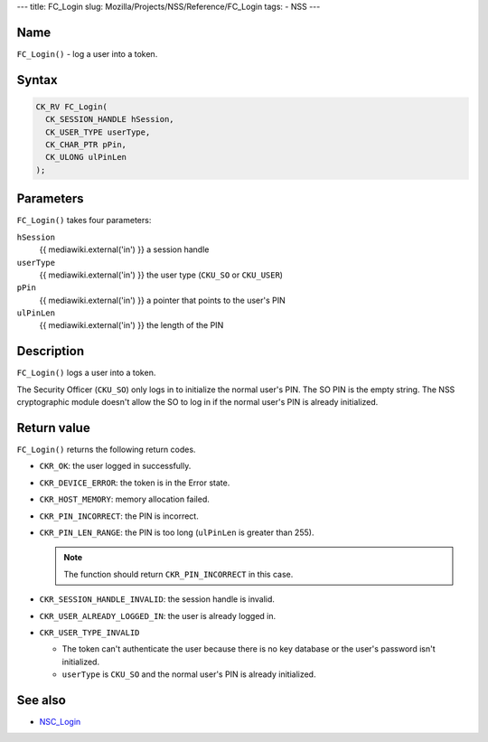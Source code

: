 --- title: FC_Login slug: Mozilla/Projects/NSS/Reference/FC_Login tags:
- NSS ---

.. _Name:

Name
~~~~

``FC_Login()`` - log a user into a token.

.. _Syntax:

Syntax
~~~~~~

.. code:: eval

   CK_RV FC_Login(
     CK_SESSION_HANDLE hSession,
     CK_USER_TYPE userType,
     CK_CHAR_PTR pPin,
     CK_ULONG ulPinLen
   );

.. _Parameters:

Parameters
~~~~~~~~~~

``FC_Login()`` takes four parameters:

``hSession``
   {{ mediawiki.external('in') }} a session handle
``userType``
   {{ mediawiki.external('in') }} the user type (``CKU_SO`` or
   ``CKU_USER``)
``pPin``
   {{ mediawiki.external('in') }} a pointer that points to the user's
   PIN
``ulPinLen``
   {{ mediawiki.external('in') }} the length of the PIN

.. _Description:

Description
~~~~~~~~~~~

``FC_Login()`` logs a user into a token.

The Security Officer (``CKU_SO``) only logs in to initialize the normal
user's PIN. The SO PIN is the empty string. The NSS cryptographic module
doesn't allow the SO to log in if the normal user's PIN is already
initialized.

.. _Return_value:

Return value
~~~~~~~~~~~~

``FC_Login()`` returns the following return codes.

-  ``CKR_OK``: the user logged in successfully.
-  ``CKR_DEVICE_ERROR``: the token is in the Error state.
-  ``CKR_HOST_MEMORY``: memory allocation failed.
-  ``CKR_PIN_INCORRECT``: the PIN is incorrect.
-  ``CKR_PIN_LEN_RANGE``: the PIN is too long (``ulPinLen`` is greater
   than 255).

   .. note::

      The function should return ``CKR_PIN_INCORRECT`` in this case.

-  ``CKR_SESSION_HANDLE_INVALID``: the session handle is invalid.
-  ``CKR_USER_ALREADY_LOGGED_IN``: the user is already logged in.
-  ``CKR_USER_TYPE_INVALID``

   -  The token can't authenticate the user because there is no key
      database or the user's password isn't initialized.
   -  ``userType`` is ``CKU_SO`` and the normal user's PIN is already
      initialized.

.. _See_also:

See also
~~~~~~~~

-  `NSC_Login </en-US/NSC_Login>`__

